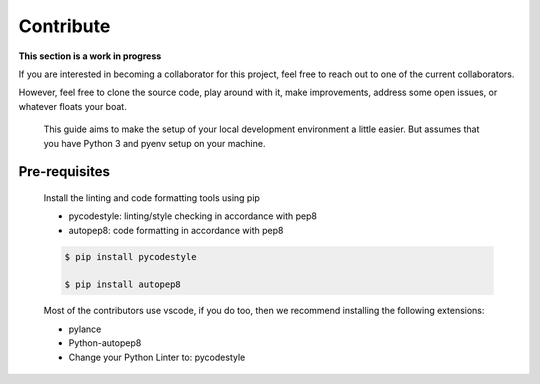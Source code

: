 Contribute
===========

**This section is a work in progress**

If you are interested in becoming a collaborator for this project, feel free
to reach out to one of the current collaborators. 

However, feel free to clone the source code, play around with it, make improvements,
address some open issues, or whatever floats your boat. 

    This guide aims to make the setup of your local development environment a little easier.
    But assumes that you have Python 3 and pyenv setup on your machine.

Pre-requisites
---------------

    Install the linting and code formatting tools using pip

    - pycodestyle: linting/style checking in accordance with pep8
    - autopep8: code formatting in accordance with pep8

    .. code-block:: console

        $ pip install pycodestyle

        $ pip install autopep8
    
    Most of the contributors use vscode, if you do too, then we recommend installing
    the following extensions:

    - pylance

    - Python-autopep8

    - Change your Python Linter to: pycodestyle

